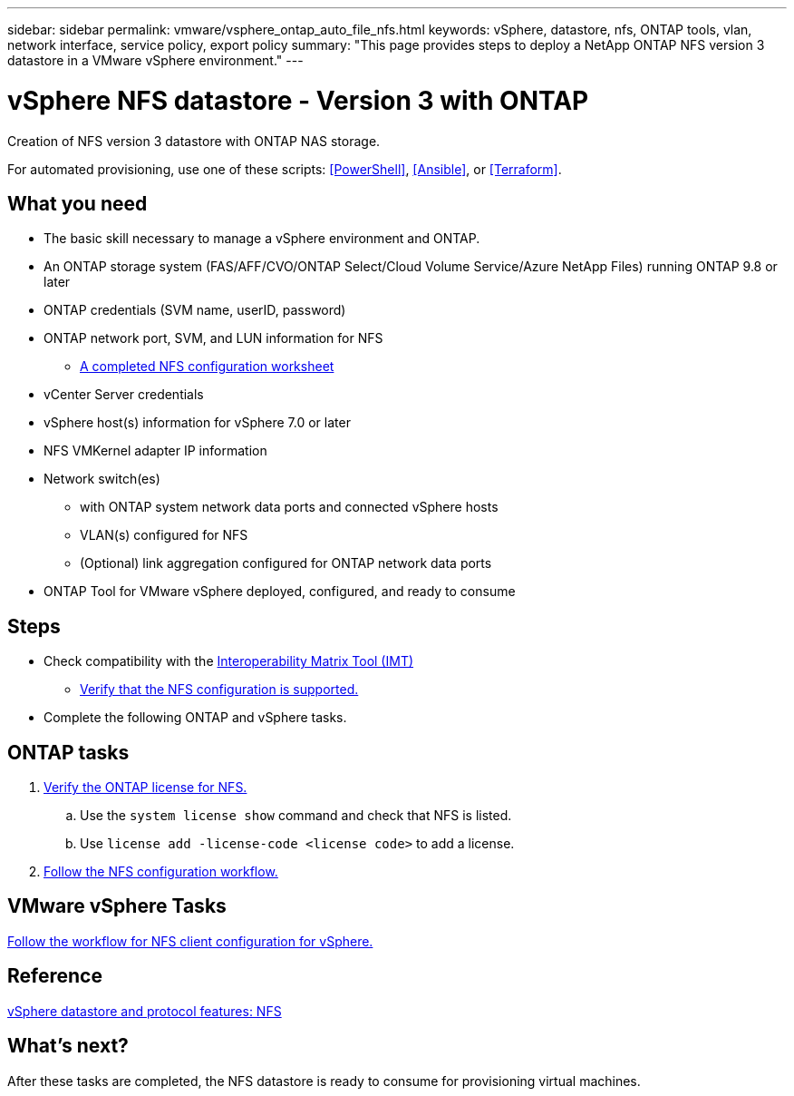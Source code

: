 ---
sidebar: sidebar
permalink: vmware/vsphere_ontap_auto_file_nfs.html
keywords: vSphere, datastore, nfs, ONTAP tools, vlan, network interface, service policy, export policy
summary: "This page provides steps to deploy a NetApp ONTAP NFS version 3 datastore in a VMware vSphere environment."
---

= vSphere NFS datastore - Version 3 with ONTAP
:hardbreaks:
:nofooter:
:icons: font
:linkattrs:
:imagesdir: ./../media/
:scriptsdir: ./../scripts/
:author: Suresh Thoppay, TME - Hybrid Cloud Solutions
:ontap_version: ONTAP 9.8 or later
:vsphere_version: vSphere 7.0 or later
:includesdir: ./../

[.lead]
Creation of NFS version 3 datastore with ONTAP NAS storage.

For automated provisioning, use one of these scripts: <<PowerShell>>, <<Ansible>>, or <<Terraform>>.

== What you need

* The basic skill necessary to manage a vSphere environment and ONTAP.

* An ONTAP storage system (FAS/AFF/CVO/ONTAP Select/Cloud Volume Service/Azure NetApp Files) running {ontap_version}

* ONTAP credentials (SVM name, userID, password)

* ONTAP network port, SVM, and LUN information for NFS

** link:++https://docs.netapp.com/ontap-9/topic/com.netapp.doc.exp-nfs-vaai/GUID-BBD301EF-496A-4974-B205-5F878E44BF59.html++[A completed NFS configuration worksheet]

* vCenter Server credentials

* vSphere host(s) information for {vsphere_version}

* NFS VMKernel adapter IP information

* Network switch(es)

** with ONTAP system network data ports and connected vSphere hosts

**  VLAN(s) configured for NFS

** (Optional) link aggregation configured for ONTAP network data ports

* ONTAP Tool for VMware vSphere deployed, configured, and ready to consume

== Steps

* Check compatibility with the https://mysupport.netapp.com/matrix[Interoperability Matrix Tool (IMT)]

** link:++https://docs.netapp.com/ontap-9/topic/com.netapp.doc.exp-nfs-vaai/GUID-DA231492-F8D1-4E1B-A634-79BA906ECE76.html++[Verify that the NFS configuration is supported.]

* Complete the following ONTAP and vSphere tasks.

== ONTAP tasks

. link:++https://docs.netapp.com/ontap-9/topic/com.netapp.doc.dot-cm-cmpr-980/system__license__show.html++[Verify the ONTAP license for NFS.]
.. Use the `system license show` command and check that NFS is listed.
.. Use `license add -license-code <license code>` to add a license.

. link:++https://docs.netapp.com/ontap-9/topic/com.netapp.doc.pow-nfs-cg/GUID-6D7A1BB1-C672-46EF-B3DC-08EBFDCE1CD5.html++[Follow the NFS configuration workflow.]

== VMware vSphere Tasks

link:++https://docs.netapp.com/ontap-9/topic/com.netapp.doc.exp-nfs-vaai/GUID-D78DD9CF-12F2-4C3C-AD3A-002E5D727411.html++[Follow the workflow for NFS client configuration for vSphere.]

== Reference
link:https://docs/netapp.com/us-en/ontap-apps-dbs/vmware/vmware-vsphere-overview.html[vSphere datastore and protocol features: NFS]

== What's next?
After these tasks are completed, the NFS datastore is ready to consume for provisioning virtual machines.
